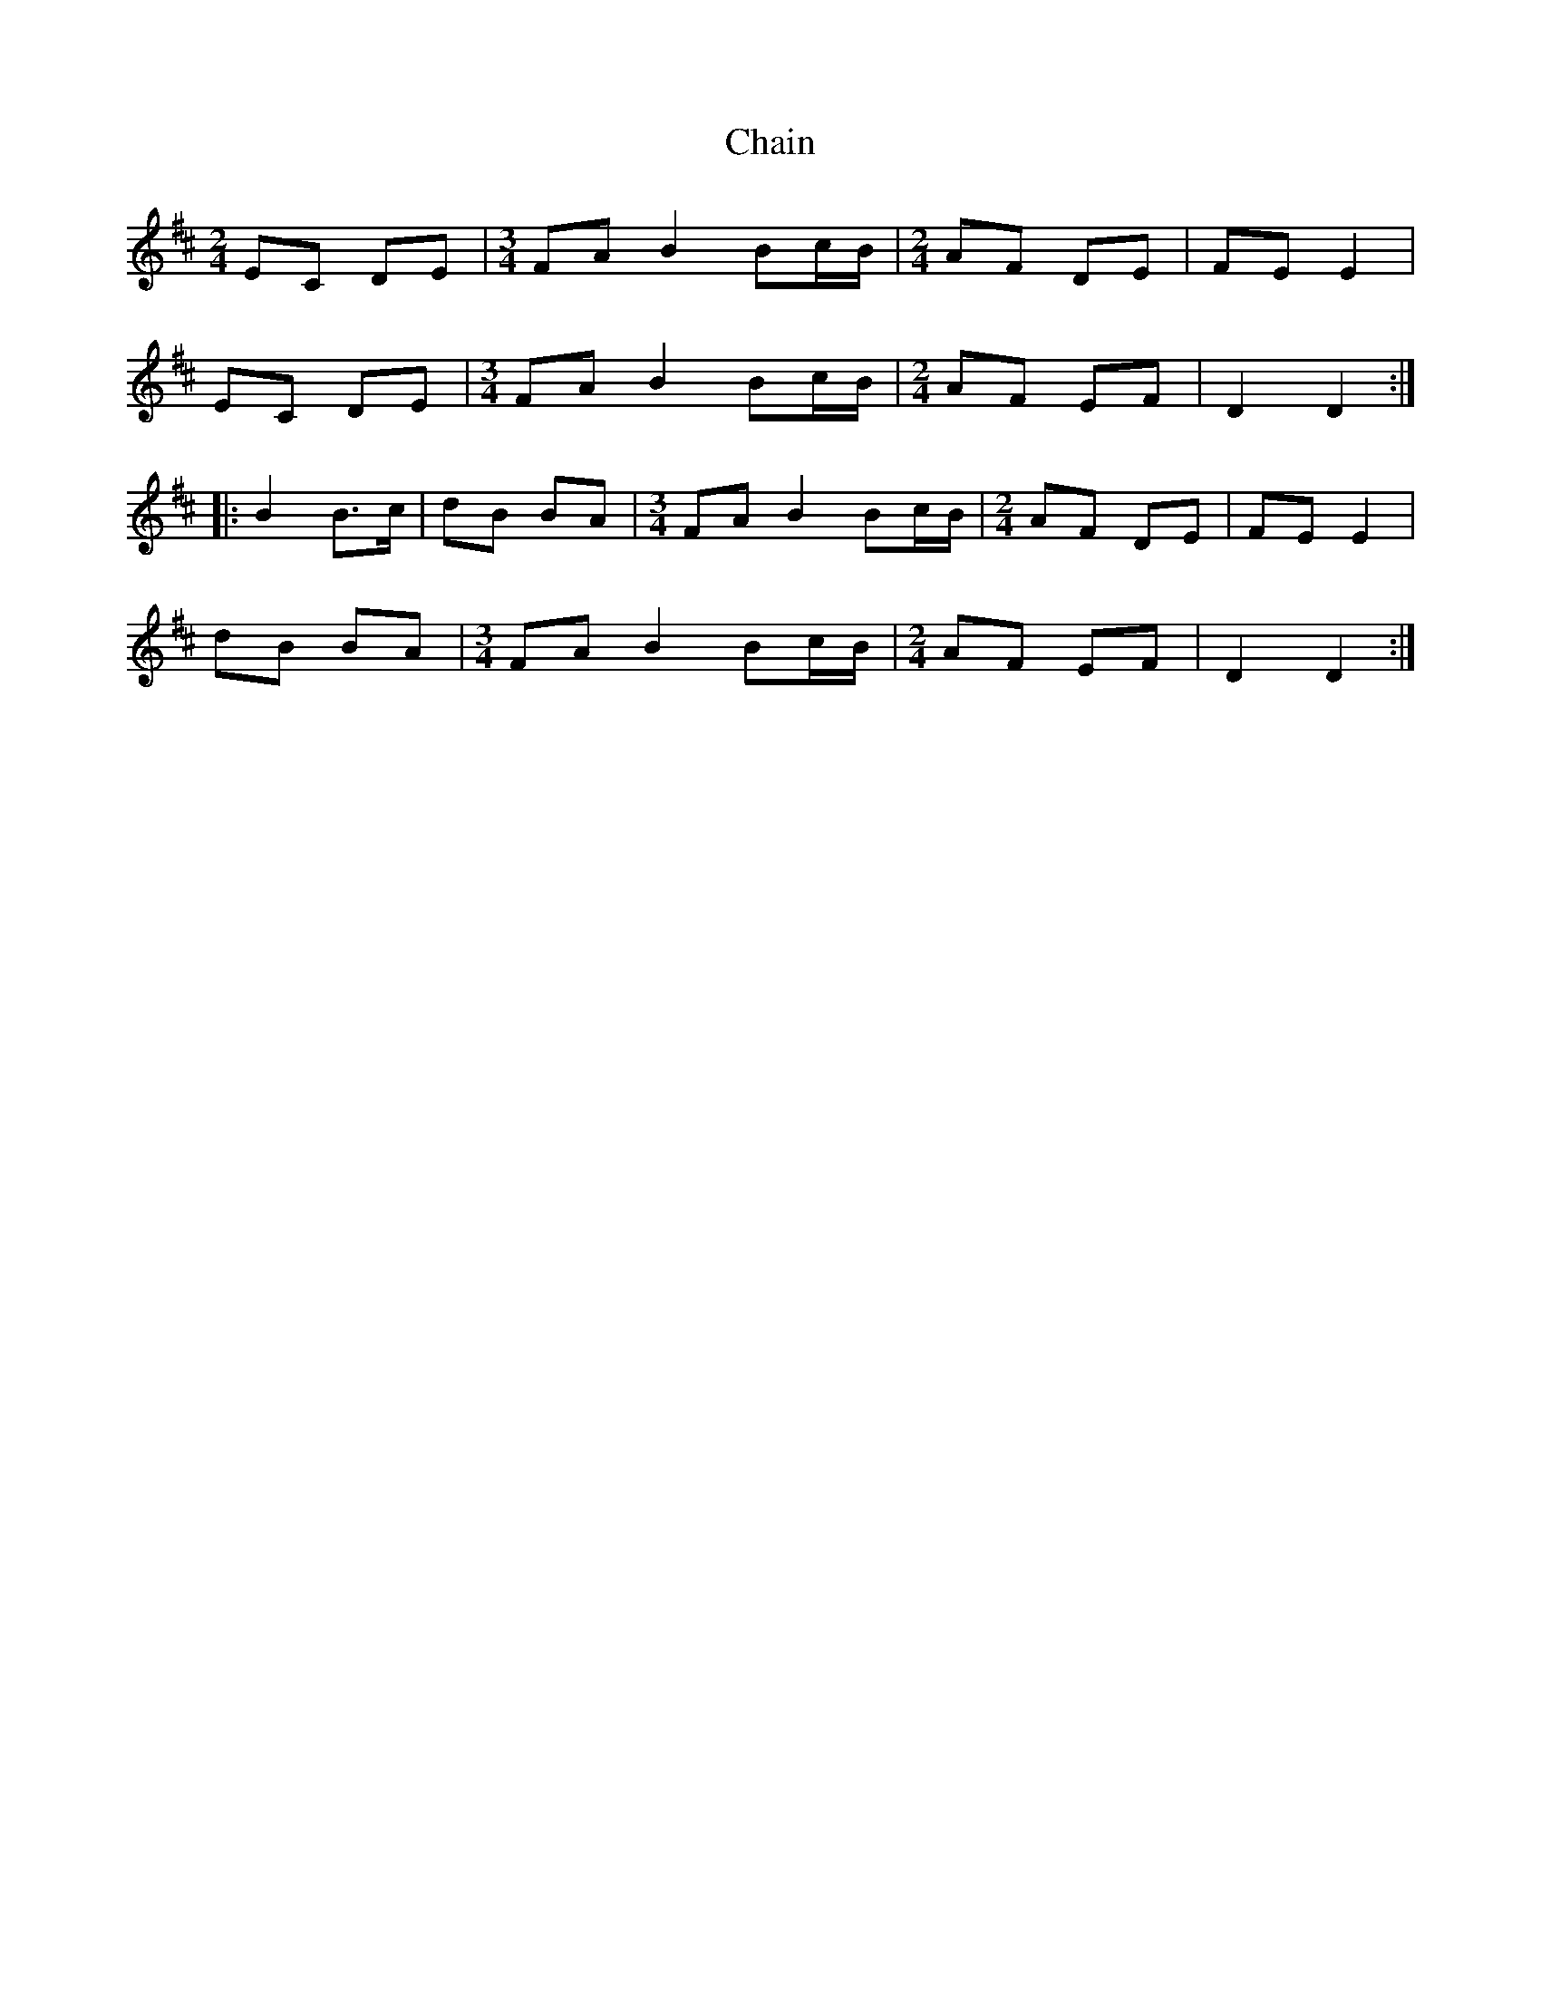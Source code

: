 X: 1
T: Chain
Z: Sol Foster
S: https://thesession.org/tunes/12457#setting20810
R: polka
M: 2/4
L: 1/8
K: Dmaj
EC DE|[M:3/4] FA B2 Bc/B/|[M:2/4] AF DE|FE E2|
EC DE|[M:3/4] FA B2 Bc/B/|[M:2/4] AF EF|D2 D2:|
|:B2 B>c|dB BA|[M:3/4] FA B2 Bc/B/|[M:2/4] AF DE|FE E2|
dB BA|[M:3/4] FA B2 Bc/B/|[M:2/4] AF EF|D2 D2:|
